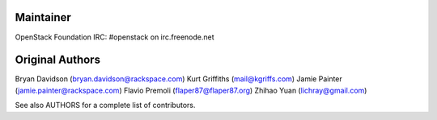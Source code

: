 Maintainer
----------
OpenStack Foundation
IRC: #openstack on irc.freenode.net

Original Authors
----------------
Bryan Davidson (bryan.davidson@rackspace.com)
Kurt Griffiths (mail@kgriffs.com)
Jamie Painter (jamie.painter@rackspace.com)
Flavio Premoli (flaper87@flaper87.org)
Zhihao Yuan (lichray@gmail.com)

See also AUTHORS for a complete list of contributors.
